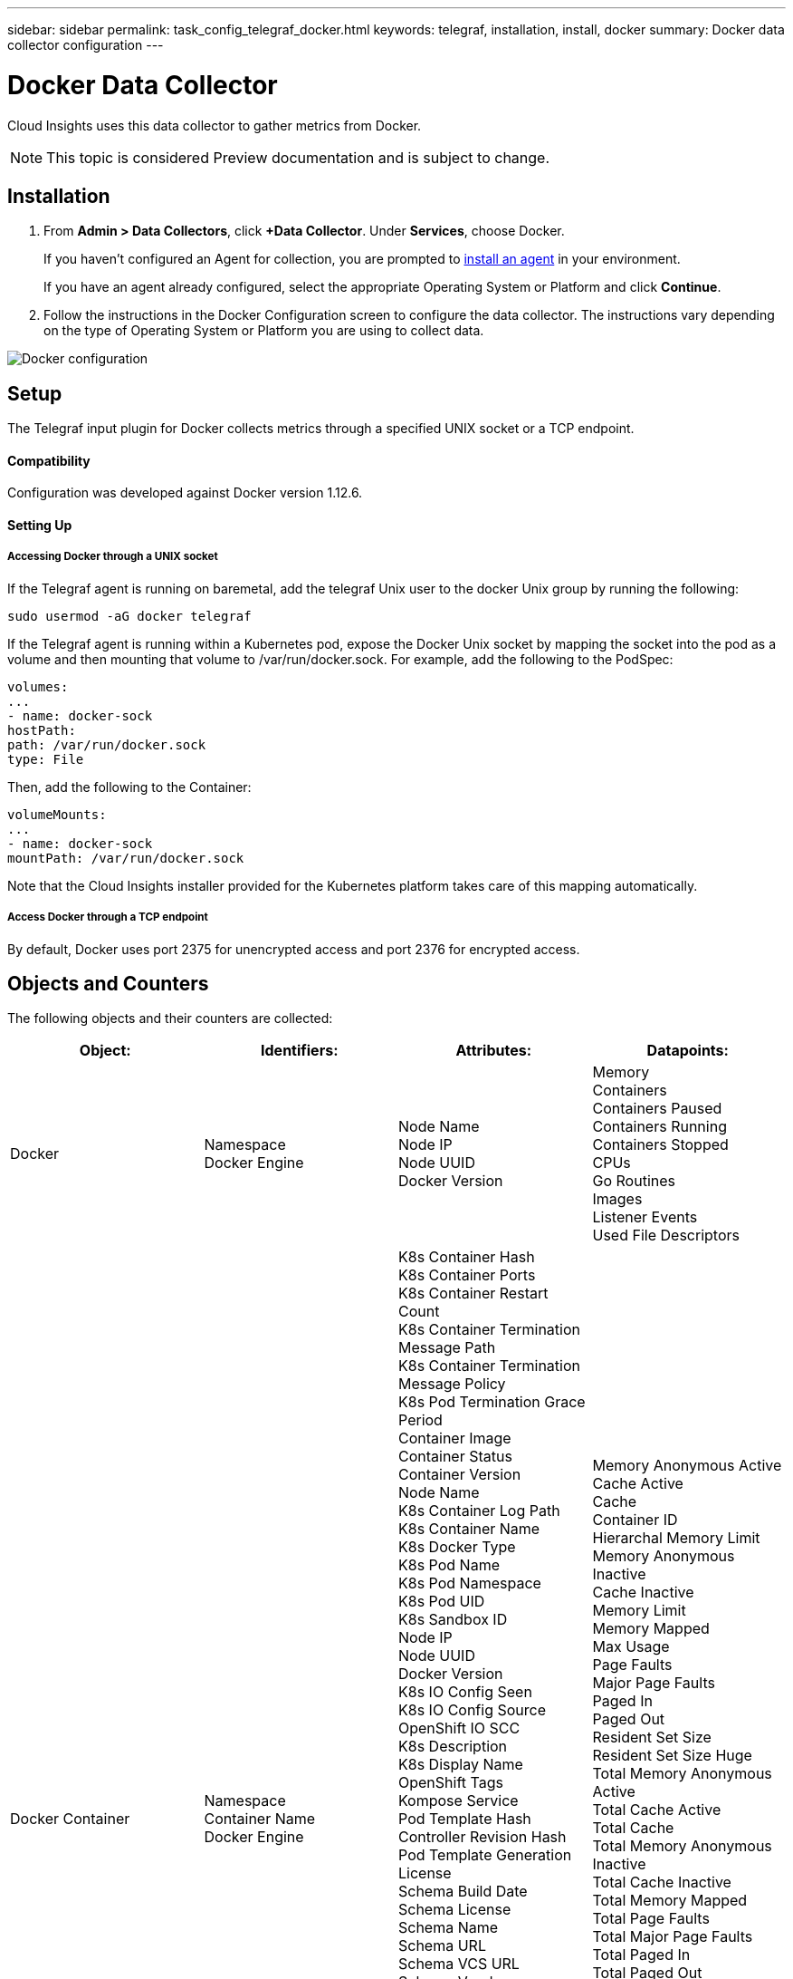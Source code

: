 ---
sidebar: sidebar
permalink: task_config_telegraf_docker.html
keywords: telegraf, installation, install, docker
summary: Docker data collector configuration
---

= Docker Data Collector

:toc: macro
:hardbreaks:
:toclevels: 1
:nofooter:
:icons: font
:linkattrs:
:imagesdir: ./media/

[.lead]
Cloud Insights uses this data collector to gather metrics from Docker.

NOTE: This topic is considered Preview documentation and is subject to change.

== Installation

. From *Admin > Data Collectors*, click *+Data Collector*. Under *Services*, choose Docker.
+
If you haven't configured an Agent for collection, you are prompted to link:task_config_telegraf_agent.html[install an agent] in your environment.
+
If you have an agent already configured, select the appropriate Operating System or Platform and click *Continue*.

. Follow the instructions in the Docker Configuration screen to configure the data collector. The instructions vary depending on the type of Operating System or Platform you are using to collect data. 
//The example below shows the instructions for Linux:

image:DockerDCConfigLinux.png[Docker configuration]

== Setup

The Telegraf input plugin for Docker collects metrics through a specified UNIX socket or a TCP endpoint.

==== Compatibility
Configuration was developed against Docker version 1.12.6.

==== Setting Up

===== Accessing Docker through a UNIX socket
If the Telegraf agent is running on baremetal, add the telegraf Unix user to the docker Unix group by running the following:

 sudo usermod -aG docker telegraf

If the Telegraf agent is running within a Kubernetes pod, expose the Docker Unix socket by mapping the socket into the pod as a volume and then mounting that volume to /var/run/docker.sock.  For example, add the following to the PodSpec:

-----
volumes:
...
- name: docker-sock
hostPath:
path: /var/run/docker.sock
type: File
-----

Then, add the following to the Container:

-----
volumeMounts:
...
- name: docker-sock
mountPath: /var/run/docker.sock
-----

Note that the Cloud Insights installer provided for the Kubernetes platform takes care of this mapping automatically.

===== Access Docker through a TCP endpoint

By default, Docker uses port 2375 for unencrypted access and port 2376 for encrypted access. 

== Objects and Counters

The following objects and their counters are collected:

[cols="<.<,<.<,<.<,<.<"]
|===
|Object:|Identifiers:|Attributes: |Datapoints:

|Docker

|Namespace
Docker Engine

|Node Name
Node IP
Node UUID
Docker Version

|Memory
Containers
Containers Paused
Containers Running
Containers Stopped
CPUs
Go Routines
Images
Listener Events
Used File Descriptors

|Docker Container

|Namespace
Container Name
Docker Engine

|K8s Container Hash
K8s Container Ports
K8s Container Restart Count
K8s Container Termination Message Path
K8s Container Termination Message Policy
K8s Pod Termination Grace Period
Container Image
Container Status
Container Version
Node Name
K8s Container Log Path
K8s Container Name
K8s Docker Type
K8s Pod Name
K8s Pod Namespace
K8s Pod UID
K8s Sandbox ID
Node IP
Node UUID
Docker Version
K8s IO Config Seen
K8s IO Config Source
OpenShift IO SCC
K8s Description
K8s Display Name
OpenShift Tags
Kompose Service
Pod Template Hash
Controller Revision Hash
Pod Template Generation
License
Schema Build Date
Schema License
Schema Name
Schema URL
Schema VCS URL
Schema Vendor
Schema Version
Schema Schema Version
Maintainer
Customer Pod
K8s StatefulSet Pod Name
Tenant
Webconsole
Architecture
Authoritative Source URL
Build Date
RH Build Host
RH Component
Distribution Scope
Install
Release
Run
Summary
Uninstall
VCS Ref
VCS Type
Vendor
Version

|Memory Anonymous Active
Cache Active
Cache
Container ID
Hierarchal Memory Limit
Memory Anonymous Inactive
Cache Inactive
Memory Limit
Memory Mapped
Max Usage
Page Faults
Major Page Faults
Paged In
Paged Out
Resident Set Size
Resident Set Size Huge
Total Memory Anonymous Active
Total Cache Active
Total Cache
Total Memory Anonymous Inactive
Total Cache Inactive
Total Memory Mapped
Total Page Faults
Total Major Page Faults
Total Paged In
Total Paged Out
Total Resident Set Size
Total Resident Set Size Huge
Total Unevictable
Unevictable
Total Usage
Usage
Exit Code
OOM Killed
PID
Started At

|Docker Container Disk

|Namespace
Container Name
Device
Docker Engine

|K8s Container Hash
K8s Container Ports
K8s Container Restart Count
K8s Container Termination Message Path
K8s Container Termination Message Policy
K8s Pod Termination Grace Period
Container Image
Container Status
Container Version
Node Name
K8s Container Log Path
K8s Container Name
K8s Docker Type
K8s Pod Name
K8s Pod Namespace
K8s Pod UID
K8s Sandbox ID
Node IP
Node UUID
Docker Version
K8s Config Seen
K8s Config Source
OpenShift SCC
K8s Description
K8s Display Name
OpenShift Tags
Schema Schema Version
Pod Template Hash
Controller Revision Hash
Pod Template Generation
Kompose Service
Schema Build Date
Schema License
Schema Name
Schema Vendor
Customer Pod
K8s StatefulSet Pod Name
Tenant
Webconsole
Build Date
License
Vendor
Architecture
Authoritative Source URL
RH Build Host
RH Component
Distribution Scope
Install
Maintainer
Release
Run
Summary
Uninstall
VCS Ref
VCS Type
Version
Schema URL
Schema VCS URL
Schema Version
Container ID

|Service Recursive Async
Service Recursive Read
Service Recursive Sync
Service Recursive Total
Service Recursive Write
Serviced Recursive Async
Serviced Recursive Read
Serviced Recursive Sync
Serviced Recursive Total
Serviced Recursive Write

|Docker Container CPU

|Namespace
Container Name
CPU
Docker Engine

|K8s Container Hash
K8s Container Ports
K8s Container Restart Count
K8s Container Termination Message Path
K8s Container Termination Message Policy
K8s Pod Termination Grace Period
K8s Config Seen
K8s Config Source
OpenShift SCC
Container Image
Container Status
Container Version
Node Name
K8s Container Log Path
K8s Container name
K8s Docker Type
K8s Pod Name
K8s Pod Namespace
K8s Pod UID
K8s Sandbox ID
Node IP
Node UUID
Docker Version
K8s Description
K8s Display Name
OpenShift Tags
Schema Version
Pod Template Hash
Controller Revision Hash
Pod Template Generation
Kompose Service
Schema Build Date
Schema License
Schema Name
Schema Vendor
Customer Pod
K8s StatefulSet Pod Name
Tenant
Webconsole
Build Date
License
Vendor
Architecture
Authoritative Source URL
RH Build Host
RH Component
Distribution Scope
Install
Maintainer
Release
Run
Summary
Uninstall
VCS Ref
VCS Type
Version
Schema URL
Schema VCS URL
Schema Version
Container ID

|Throttling Periods
Throttling Throttled Periods
Throttling Throttled Time
Kernel Mode Usage
User Mode Usage
Usage Percentage
Usage Total
Usage Total
|===

== Troubleshooting

[cols=2*, options="header", cols"50,50"]
|===
|Problem:|Try this:
|I do not see my Docker metrics in Cloud Insights after following the instructions on the configuration page.
|Check the Telegraf agent logs to see if it reports the following error:

 E! Error in plugin [inputs.docker]: Got permission denied while trying to connect to the Docker daemon socket

If it does, take the necessary steps to provide the Telegraf agent access to the Docker Unix socket as specified above.
|===

Additional information may be found from the link:concept_requesting_support.html[Support] page.
